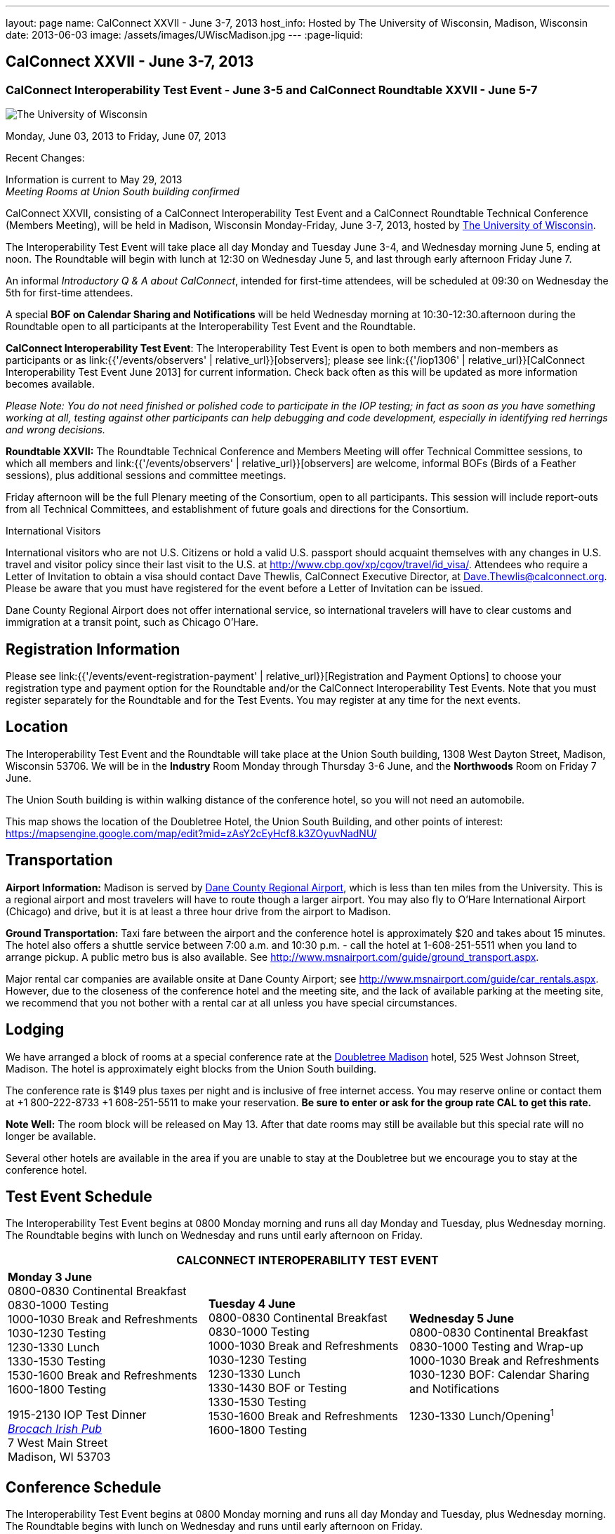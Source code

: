 ---
layout: page
name: CalConnect XXVII - June 3-7, 2013
host_info: Hosted by The University of Wisconsin, Madison, Wisconsin
date: 2013-06-03
image: /assets/images/UWiscMadison.jpg
---
:page-liquid:

== CalConnect XXVII - June 3-7, 2013

=== CalConnect Interoperability Test Event - June 3-5 and CalConnect Roundtable XXVII - June 5-7


[[intro]]
image:{{'/assets/images/UWiscMadison.jpg' | relative_url }}[The
University of Wisconsin, Madison]

Monday, June 03, 2013 to Friday, June 07, 2013

Recent Changes:

Information is current to May 29, 2013 +
_Meeting Rooms at Union South building confirmed_

CalConnect XXVII, consisting of a CalConnect Interoperability Test Event and a CalConnect Roundtable Technical Conference (Members Meeting), will be held in Madison, Wisconsin Monday-Friday, June 3-7, 2013, hosted by http://www.wisc.edu[The University of Wisconsin].

The Interoperability Test Event will take place all day Monday and Tuesday June 3-4, and Wednesday morning June 5, ending at noon. The Roundtable will begin with lunch at 12:30 on Wednesday June 5, and last through early afternoon Friday June 7.

An informal __Introductory Q & A about CalConnect__, intended for first-time attendees, will be scheduled at 09:30 on Wednesday the 5th for first-time attendees.

A special *BOF on Calendar Sharing and Notifications* will be held Wednesday morning at 10:30-12:30.afternoon during the Roundtable open to all participants at the Interoperability Test Event and the Roundtable.

*CalConnect Interoperability Test Event*: The Interoperability Test Event is open to both members and non-members as participants or as link:{{'/events/observers' | relative_url}}[observers]; please see link:{{'/iop1306' | relative_url}}[CalConnect Interoperability Test Event June 2013] for current information. Check back often as this will be updated as more information becomes available.

_Please Note: You do not need finished or polished code to participate in the IOP testing; in fact as soon as you have something working at all, testing against other participants can help debugging and code development, especially in identifying red herrings and wrong decisions._

*Roundtable XXVII:* The Roundtable Technical Conference and Members Meeting will offer Technical Committee sessions, to which all members and link:{{'/events/observers' | relative_url}}[observers] are welcome, informal BOFs (Birds of a Feather sessions), plus additional sessions and committee meetings.

Friday afternoon will be the full Plenary meeting of the Consortium, open to all participants. This session will include report-outs from all Technical Committees, and establishment of future goals and directions for the Consortium.

International Visitors

International visitors who are not U.S. Citizens or hold a valid U.S. passport should acquaint themselves with any changes in U.S. travel and visitor policy since their last visit to the U.S. at http://www.cbp.gov/xp/cgov/travel/id_visa/[]. Attendees who require a Letter of Invitation to obtain a visa should contact Dave Thewlis, CalConnect Executive Director, at mailto:dave.thewlis@calconnect.org[Dave.Thewlis@calconnect.org]. Please be aware that you must have registered for the event before a Letter of Invitation can be issued.

Dane County Regional Airport does not offer international service, so international travelers will have to clear customs and immigration at a transit point, such as Chicago O'Hare.

[[registration]]
== Registration Information

Please see link:{{'/events/event-registration-payment' | relative_url}}[Registration and Payment Options] to choose your registration type and payment option for the Roundtable and/or the CalConnect Interoperability Test Events. Note that you must register separately for the Roundtable and for the Test Events. You may register at any time for the next events.

[[location]]
== Location

The Interoperability Test Event and the Roundtable will take place at the Union South building, 1308 West Dayton Street, Madison, Wisconsin 53706. We will be in the *Industry* Room Monday through Thursday 3-6 June, and the *Northwoods* Room on Friday 7 June.

The Union South building is within walking distance of the conference hotel, so you will not need an automobile.

This map shows the location of the Doubletree Hotel, the Union South Building, and other points of interest: https://mapsengine.google.com/map/edit?mid=zAsY2cEyHcf8.k3ZOyuvNadNU/

[[transportation]]
== Transportation

*Airport Information:* Madison is served by http://www.msnairport.com[Dane County Regional Airport], which is less than ten miles from the University. This is a regional airport and most travelers will have to route though a larger airport. You may also fly to O'Hare International Airport (Chicago) and drive, but it is at least a three hour drive from the airport to Madison.

*Ground Transportation:* Taxi fare between the airport and the conference hotel is approximately $20 and takes about 15 minutes. The hotel also offers a shuttle service between 7:00 a.m. and 10:30 p.m. - call the hotel at 1-608-251-5511 when you land to arrange pickup. A public metro bus is also available. See http://www.msnairport.com/guide/ground_transport.aspx[].

Major rental car companies are available onsite at Dane County Airport; see http://www.msnairport.com/guide/car_rentals.aspx[]. However, due to the closeness of the conference hotel and the meeting site, and the lack of available parking at the meeting site, we recommend that you not bother with a rental car at all unless you have special circumstances.

[[lodging]]
== Lodging

We have arranged a block of rooms at a special conference rate at the http://doubletree3.hilton.com/en/hotels/wisconsin/doubletree-by-hilton-hotel-madison-MSNDTDT/index.html[Doubletree Madison] hotel, 525 West Johnson Street, Madison. The hotel is approximately eight blocks from the Union South building.

The conference rate is $149 plus taxes per night and is inclusive of free internet access. You may reserve online or contact them at +1 800-222-8733 +1 608-251-5511 to make your reservation. *Be sure to enter or ask for the group rate CAL to get this rate.*

*Note Well:* The room block will be released on May 13. After that date rooms may still be available but this special rate will no longer be available.

Several other hotels are available in the area if you are unable to stay at the Doubletree but we encourage you to stay at the conference hotel.

[[test-schedule]]
== Test Event Schedule

The Interoperability Test Event begins at 0800 Monday morning and runs all day Monday and Tuesday, plus Wednesday morning. The Roundtable begins with lunch on Wednesday and runs until early afternoon on Friday.


[cols=3]
|===
3+.<| *CALCONNECT INTEROPERABILITY TEST EVENT*

.<a| *Monday 3 June* +
0800-0830 Continental Breakfast +
0830-1000 Testing +
1000-1030 Break and Refreshments +
1030-1230 Testing +
1230-1330 Lunch +
1330-1530 Testing +
1530-1600 Break and Refreshments +
1600-1800 Testing

1915-2130 IOP Test Dinner +
_http://www.brocach.com/home.html[Brocach Irish Pub]_ +
7 West Main Street +
Madison, WI 53703

.<a| *Tuesday 4 June* +
0800-0830 Continental Breakfast +
0830-1000 Testing +
1000-1030 Break and Refreshments +
1030-1230 Testing +
1230-1330 Lunch +
1330-1430 BOF or Testing +
1330-1530 Testing +
1530-1600 Break and Refreshments +
1600-1800 Testing
.<a| *Wednesday 5 June* +
0800-0830 Continental Breakfast +
0830-1000 Testing and Wrap-up +
1000-1030 Break and Refreshments +
1030-1230 BOF: Calendar Sharing and Notifications

1230-1330 Lunch/Opening^1^

|===



[[conference-schedule]]
== Conference Schedule

The Interoperability Test Event begins at 0800 Monday morning and runs all day Monday and Tuesday, plus Wednesday morning. The Roundtable begins with lunch on Wednesday and runs until early afternoon on Friday.

[cols=3]
|===
3+.<| *ROUNDTABLE XXVII*

3+.<|
.<a| *Wednesday 5 June* +
0930-1000 Introduction to CalConnect^3^ +
1000-1200 User Special Interest Group^2^ +
1000-1030 Break and Refreshments +
1030-1230 BOF: Calendar Sharing and Notifications +
1230-1330 Lunch/Opening +
1315-1330 IOP Test Report +
1330-1530 BOF: Travel Itineraries +
1530-1600 Break and Refreshments +
1600-1700 TC USECASE +
1700-1800 Host Session: Calendar Migration Experiences

1800-2000 Welcome Reception^4^ +
_TBD_
.<a| *Thursday 6 June* +
0800-0830 Continental Breakfast +
0830-1000 TC TASKS +
1000-1030 TC AUTODISCOVERY +
1030-1100 Break and Refreshments +
1100-1230 TC CALDAV +
1230-1330 Lunch +
1330-1500 TC ISCHEDULE +
1500-1600 TC EVENTPUB +
1600-1630 Break and Refreshments +
1630-1715 TC TIMEZONE +
1715-1800 Steering Committee^5^

1900-1930 Shuttle from Doubletree Hotel to restaurant +
1930-2200 Group Dinner^6^ +
_http://www.quiveysgrove.com/[Quivey's Grove]_ +
6261 Nesbitt Road, Madison, WI 53719 +
608-273-4900 +
2200-2230 Shuttle from restaurant to Doubletree Hotel
.<a| *Friday 7 June* +
0800-0830 Continental Breakfast +
0830-0900 TC XML +
0900-1000 TC RESOURCE +
1000-1030 Break and Refreshments +
1030-1130 CALSCALE Ad Hoc +
1130-1200 TC FREEBUSY +
1200-1230 TC Wrapup +
1230-1330 Working Lunch +
1300-1400 CalConnect Plenary Session +
1400 Close of Meeting

3+|
3+.<a|
^1^The Wednesday lunch is for all participants in the Interoperabilty Test Event and/or Roundtable +
^2^The User Special Interest Group meeting location will be announced prior to Wednesday June 5 +
^3^The Introduction to CalConnect is an optional informal Q&A session for new attendees (observers or new member representatives) +
^4^All Roundtable and/or Interoperability Test Event participants are invited to the Wednesday evening reception +
^5^Member reprsentatives not on the Steering Committee are invited to attend the SC meeting. This meeting is closed to Observers +
^6^All Roundtable participants are invited to the group dinner on Thursday

Continental Breakfast, lunch, and morning and afternoon breaks will be served to all participants in the Interoperability Test Event and the Roundtable and are included in your registration fees.

|===


[[agendas]]
=== Topical Agendas

[cols=2]
|===
.<a|
*CALSCALE Ad Hoc* Fri 1030-1130 +
1. Introduction +
2. Problem Statement: dealing with Non-Gregorian calendar systems +
3. Proposed solution +
4. Possible interop testing +
5. Next steps

*TC AUTODISCOVERY* Thu 1000-1030 +
1. Introduction +
1.1 Problem Statement +
1.2 Current Status +
2. Autodiscovery draft specification +
2.1 JSON document format +
2.2 Current status at the IETF +
3. Next steps

*TC CALDAV* Thu 1100-1230 +
1. Introduction +
1.1 Charter +
1.2 Summary +
2. Progress and Status Update +
2.1 IETF +
2.2 CalConnect +
3. Open Discussions +
3.1 Managed Attachments +
3.2 Calendar Sharing & Notifications +
3.3 Use of the Prefer header in CalDAV +
3.4 Calendar Searching +
4. Moving Forward +
4.1 Plan of Action +
4.2 Next Conference Call

*TC EVENTPUB* Thu 1500-1600 +
1. Charter +
2. Work and accomplishments +
3. Calendar extensions RFC +
3.1 STYLED-DESCRIPTION (Rich Text) +
3.2 STRUCTURED-LOCATION +
3.3 ASSOCIATE +
3.4 GROUP Parameter +
4. Party invitations / calendar sharing +
5. Going Forward - next steps

*TC FREEBUSY* Fri 1130-1200 +
1. Charter +
2. Work and accomplishments +
3. VPOLL RFC +
4. Interop test report +
5. Moving Forward +
5.1 Plan of Action +
5.2 Next Conference Call

*TC IOPTEST* Wed 1315-1330 +
Review of IOP test participant findings

*TC iSCHEDULE* Thu 1330-1500 +
1. Introduction +
1.1 Charter +
1.2 Summary +
2. Open Discussions +
2.1 Change from last draft +
2.2 Work with the IETF +
2.3 iSchedule interop: lessons learned +
3. Moving Forward +
3.1 Plan of Action +
3.2 Next Conference Calls
.<a|
*TC RESOURCE* Fri 0900-1000 +
1. Introduction +
1.1 TC Charter +
1.2 Accomplishments +
2 Resource RFC restructuring +
2.1 OBJECTCLASS draft +
2.2 Schedulable draft +
2.3 Resource vCard draft +
3. Open Discussions +
3.1 Resource scheduling implementations today +
3.2 Possible DAV extensions to Principal properties for easier and standardized Resource discovery +
4. Future of TC +
4.1 Next conference calls

*TC TASKS* Thu 0830-1000 +
1. Introduction +
1.a Recap Charter +
2. Progress since last roundtable +
2.a STATUS and PARTSTAT +
2.b ORGANIZER +
2.c Task Definition +
2.d Task Relations +
3. Next steps

*TC TIMEZONE* Thu 1630-1715 +
1. Introduction +
1.1 Charter +
1.2 Background to the work +
2. Interop report +
3. Timezone Service Specification +
4. Timezones by reference in CalDAV +
5. Timezone Registries +
6. Next steps

*TC USECASE* Wed 1600-1700 +
1. Continue discussion on role of USIG/Usecase in CalConnect +
2. Discuss recommendations based on UseCase calls since last Roundtable

*TC XML* Fri 0830-0900 +
1. Introduction +
1.1 Charter +
1.2 Summary +
2. jCal & jCard: iCalendar and vCard in json +
2.1 IETF Status +
2.2 Remaining issues +
3 Interop test results +
4. Moving Forward +
4.1 Plan of action +
4.2 Next conference calls

|===

 

[[bofs]]
==== Scheduled BOFs

[[bof1]]

This bof will describe and discuss the current implementations of CalDAV calendar sharing and notifications. There will be time for discussion on possible future extensions to sharing, possibly allowing for publication, and subscriptions to individual events.

[[bof2]]

1. Introduction +
2. Digital itineraries today +
3. How iCalendar can be used to improve itinerary management/publication +
4. Where to go next

Requests for BOF sessions can be made at the Wednesday opening and known BOFs will be scheduled at that time. However spontaneous BOF sessions are welcome to be called during the Roundtable. BOFs will be scheduled as time permits.